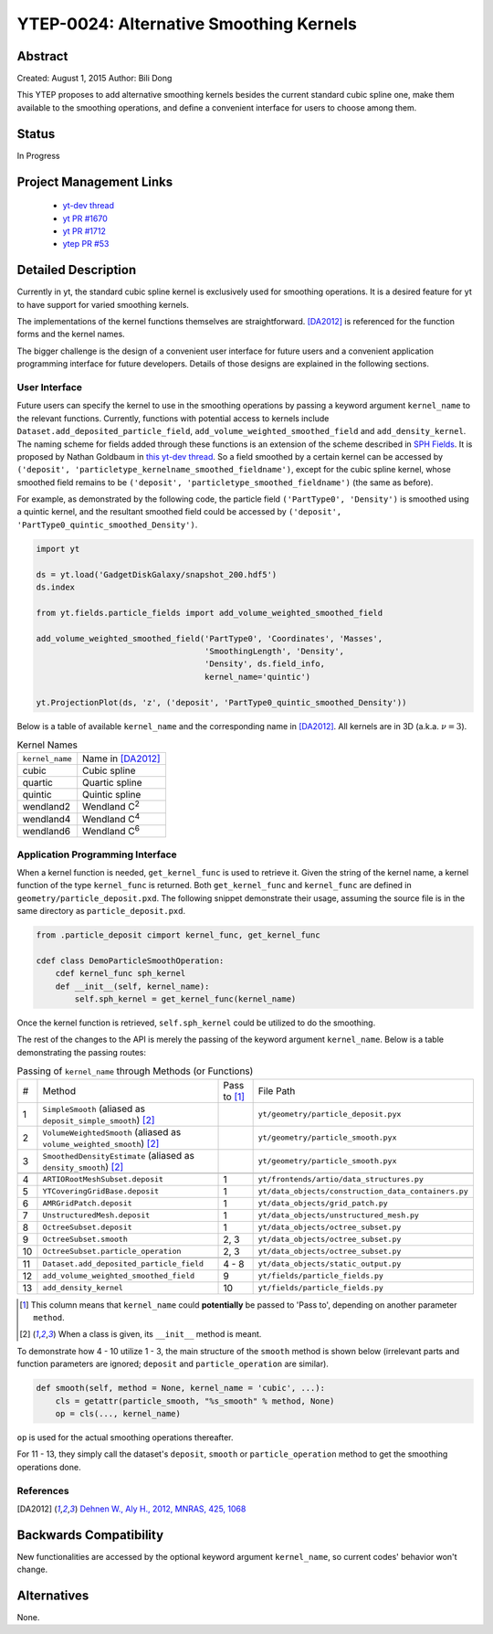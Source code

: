 YTEP-0024: Alternative Smoothing Kernels
========================================

Abstract
--------

Created: August 1, 2015
Author: Bili Dong

This YTEP proposes to add alternative smoothing kernels besides the current standard cubic spline one, make them available to the smoothing operations, and define a convenient interface for users to choose among them.

Status
------

In Progress

Project Management Links
------------------------

  * `yt-dev thread
    <http://lists.spacepope.org/pipermail/yt-dev-spacepope.org/2015-July/019477.html>`_
  * `yt PR #1670
    <https://bitbucket.org/yt_analysis/yt/pull-requests/1670/alternative-smoothing-kernels/diff>`_
  * `yt PR #1712
    <https://bitbucket.org/yt_analysis/yt/pull-requests/1712/wip-alternative-smoothing-kernels/diff>`_
  * `ytep PR #53
    <https://bitbucket.org/yt_analysis/ytep/pull-requests/53/adding-ytep-0024-for-alternative-smoothing/diff>`_

Detailed Description
--------------------

Currently in yt, the standard cubic spline kernel is exclusively used for smoothing operations. It is a desired feature for yt to have support for varied smoothing kernels.

The implementations of the kernel functions themselves are straightforward. [DA2012]_ is referenced for the function forms and the kernel names.

The bigger challenge is the design of a convenient user interface for future users and a convenient application programming interface for future developers. Details of those designs are explained in the following sections.

User Interface
++++++++++++++

Future users can specify the kernel to use in the smoothing operations by passing a keyword argument ``kernel_name`` to the relevant functions. Currently, functions with potential access to kernels include ``Dataset.add_deposited_particle_field``, ``add_volume_weighted_smoothed_field`` and ``add_density_kernel``. The naming scheme for fields added through these functions is an extension of the scheme described in `SPH Fields <http://yt-project.org/docs/dev/analyzing/fields.html#sph-fields)>`_. It is proposed by Nathan Goldbaum in `this yt-dev thread <http://lists.spacepope.org/pipermail/yt-dev-spacepope.org/2015-July/019478.html>`_. So a field smoothed by a certain kernel can be accessed by ``('deposit', 'particletype_kernelname_smoothed_fieldname')``, except for the cubic spline kernel, whose smoothed field remains to be ``('deposit', 'particletype_smoothed_fieldname')`` (the same as before).

For example, as demonstrated by the following code, the particle field ``('PartType0', 'Density')`` is smoothed using a quintic kernel, and the resultant smoothed field could be accessed by ``('deposit', 'PartType0_quintic_smoothed_Density')``.

.. code-block:: python

   import yt
   
   ds = yt.load('GadgetDiskGalaxy/snapshot_200.hdf5')
   ds.index
   
   from yt.fields.particle_fields import add_volume_weighted_smoothed_field

   add_volume_weighted_smoothed_field('PartType0', 'Coordinates', 'Masses',
                                      'SmoothingLength', 'Density',
                                      'Density', ds.field_info,
                                      kernel_name='quintic')

   yt.ProjectionPlot(ds, 'z', ('deposit', 'PartType0_quintic_smoothed_Density'))
   
Below is a table of available ``kernel_name`` and the corresponding name in [DA2012]_. All kernels are in 3D (a.k.a. :math:`\nu = 3`).

.. list-table:: Kernel Names
   
   * - ``kernel_name``
     - Name in [DA2012]_
   * - cubic
     - Cubic spline
   * - quartic
     - Quartic spline
   * - quintic
     - Quintic spline
   * - wendland2
     - Wendland C\ :sup:`2`
   * - wendland4
     - Wendland C\ :sup:`4`
   * - wendland6
     - Wendland C\ :sup:`6`

Application Programming Interface
+++++++++++++++++++++++++++++++++

When a kernel function is needed, ``get_kernel_func`` is used to retrieve it. Given the string of the kernel name, a kernel function of the type ``kernel_func`` is returned. Both ``get_kernel_func`` and ``kernel_func`` are defined in ``geometry/particle_deposit.pxd``. The following snippet demonstrate their usage, assuming the source file is in the same directory as ``particle_deposit.pxd``.

.. code-block:: cython

   from .particle_deposit cimport kernel_func, get_kernel_func

   cdef class DemoParticleSmoothOperation:
       cdef kernel_func sph_kernel
       def __init__(self, kernel_name):
           self.sph_kernel = get_kernel_func(kernel_name)

Once the kernel function is retrieved, ``self.sph_kernel`` could be utilized to do the smoothing.

The rest of the changes to the API is merely the passing of the keyword argument ``kernel_name``. Below is a table demonstrating the passing routes:

.. list-table:: Passing of ``kernel_name`` through Methods (or Functions)
   :widths: 1 13 3 10

   * - #
     - Method
     - Pass to [#pass]_
     - File Path
   * - 1
     - ``SimpleSmooth`` (aliased as ``deposit_simple_smooth``) [#cls]_
     -
     - ``yt/geometry/particle_deposit.pyx``
   * - 2
     - ``VolumeWeightedSmooth`` (aliased as ``volume_weighted_smooth``) [#cls]_
     - 
     - ``yt/geometry/particle_smooth.pyx``
   * - 3
     - ``SmoothedDensityEstimate`` (aliased as ``density_smooth``) [#cls]_
     - 
     - ``yt/geometry/particle_smooth.pyx``
   * -
     -
     -
     -
   * - 4
     - ``ARTIORootMeshSubset.deposit``
     - 1
     - ``yt/frontends/artio/data_structures.py``
   * - 5
     - ``YTCoveringGridBase.deposit``
     - 1
     - ``yt/data_objects/construction_data_containers.py``
   * - 6
     - ``AMRGridPatch.deposit``
     - 1
     - ``yt/data_objects/grid_patch.py``
   * - 7
     - ``UnstructuredMesh.deposit``
     - 1
     - ``yt/data_objects/unstructured_mesh.py``
   * - 8
     - ``OctreeSubset.deposit``
     - 1
     - ``yt/data_objects/octree_subset.py``
   * - 9
     - ``OctreeSubset.smooth``
     - 2, 3
     - ``yt/data_objects/octree_subset.py``
   * - 10
     - ``OctreeSubset.particle_operation``
     - 2, 3
     - ``yt/data_objects/octree_subset.py``
   * -
     -
     -
     -
   * - 11
     - ``Dataset.add_deposited_particle_field``
     - 4 - 8
     - ``yt/data_objects/static_output.py``
   * - 12
     - ``add_volume_weighted_smoothed_field``
     - 9
     - ``yt/fields/particle_fields.py``
   * - 13
     - ``add_density_kernel``
     - 10
     - ``yt/fields/particle_fields.py``

.. [#pass] This column means that ``kernel_name`` could **potentially** be passed to 'Pass to', depending on another parameter ``method``. 
.. [#cls] When a class is given, its ``__init__`` method is meant.

To demonstrate how 4 - 10 utilize 1 - 3, the main structure of the ``smooth`` method is shown below (irrelevant parts and function parameters are ignored; ``deposit`` and ``particle_operation`` are similar).

.. code-block:: python

   def smooth(self, method = None, kernel_name = 'cubic', ...):
       cls = getattr(particle_smooth, "%s_smooth" % method, None)
       op = cls(..., kernel_name)

``op`` is used for the actual smoothing operations thereafter.

For 11 - 13, they simply call the dataset's ``deposit``, ``smooth`` or ``particle_operation`` method to get the smoothing operations done.

References
++++++++++

.. [DA2012] `Dehnen W., Aly H., 2012, MNRAS, 425, 1068 <http://adsabs.harvard.edu/abs/2012MNRAS.425.1068D>`_

Backwards Compatibility
-----------------------

New functionalities are accessed by the optional keyword argument ``kernel_name``, so current codes' behavior won't change.

Alternatives
------------

None.
